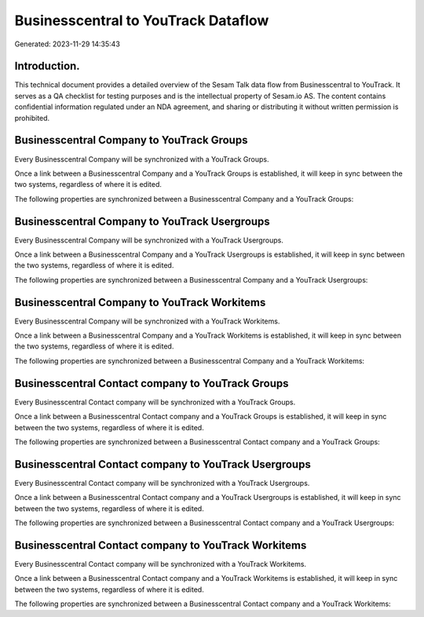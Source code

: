 ====================================
Businesscentral to YouTrack Dataflow
====================================

Generated: 2023-11-29 14:35:43

Introduction.
------------

This technical document provides a detailed overview of the Sesam Talk data flow from Businesscentral to YouTrack. It serves as a QA checklist for testing purposes and is the intellectual property of Sesam.io AS. The content contains confidential information regulated under an NDA agreement, and sharing or distributing it without written permission is prohibited.

Businesscentral Company to YouTrack Groups
------------------------------------------
Every Businesscentral Company will be synchronized with a YouTrack Groups.

Once a link between a Businesscentral Company and a YouTrack Groups is established, it will keep in sync between the two systems, regardless of where it is edited.

The following properties are synchronized between a Businesscentral Company and a YouTrack Groups:

.. list-table::
   :header-rows: 1

   * - Businesscentral Company Property
     - YouTrack Groups Property
     - YouTrack Data Type


Businesscentral Company to YouTrack Usergroups
----------------------------------------------
Every Businesscentral Company will be synchronized with a YouTrack Usergroups.

Once a link between a Businesscentral Company and a YouTrack Usergroups is established, it will keep in sync between the two systems, regardless of where it is edited.

The following properties are synchronized between a Businesscentral Company and a YouTrack Usergroups:

.. list-table::
   :header-rows: 1

   * - Businesscentral Company Property
     - YouTrack Usergroups Property
     - YouTrack Data Type


Businesscentral Company to YouTrack Workitems
---------------------------------------------
Every Businesscentral Company will be synchronized with a YouTrack Workitems.

Once a link between a Businesscentral Company and a YouTrack Workitems is established, it will keep in sync between the two systems, regardless of where it is edited.

The following properties are synchronized between a Businesscentral Company and a YouTrack Workitems:

.. list-table::
   :header-rows: 1

   * - Businesscentral Company Property
     - YouTrack Workitems Property
     - YouTrack Data Type


Businesscentral Contact company to YouTrack Groups
--------------------------------------------------
Every Businesscentral Contact company will be synchronized with a YouTrack Groups.

Once a link between a Businesscentral Contact company and a YouTrack Groups is established, it will keep in sync between the two systems, regardless of where it is edited.

The following properties are synchronized between a Businesscentral Contact company and a YouTrack Groups:

.. list-table::
   :header-rows: 1

   * - Businesscentral Contact company Property
     - YouTrack Groups Property
     - YouTrack Data Type


Businesscentral Contact company to YouTrack Usergroups
------------------------------------------------------
Every Businesscentral Contact company will be synchronized with a YouTrack Usergroups.

Once a link between a Businesscentral Contact company and a YouTrack Usergroups is established, it will keep in sync between the two systems, regardless of where it is edited.

The following properties are synchronized between a Businesscentral Contact company and a YouTrack Usergroups:

.. list-table::
   :header-rows: 1

   * - Businesscentral Contact company Property
     - YouTrack Usergroups Property
     - YouTrack Data Type


Businesscentral Contact company to YouTrack Workitems
-----------------------------------------------------
Every Businesscentral Contact company will be synchronized with a YouTrack Workitems.

Once a link between a Businesscentral Contact company and a YouTrack Workitems is established, it will keep in sync between the two systems, regardless of where it is edited.

The following properties are synchronized between a Businesscentral Contact company and a YouTrack Workitems:

.. list-table::
   :header-rows: 1

   * - Businesscentral Contact company Property
     - YouTrack Workitems Property
     - YouTrack Data Type

